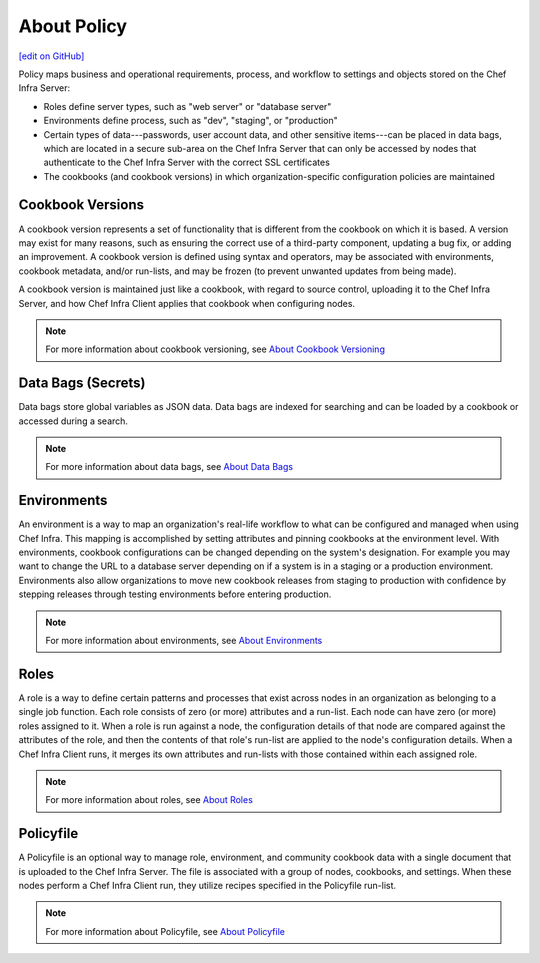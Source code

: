 =====================================================
About Policy
=====================================================
`[edit on GitHub] <https://github.com/chef/chef-web-docs/blob/master/chef_master/source/policy.rst>`__

.. tag policy_summary

Policy maps business and operational requirements, process, and workflow to settings and objects stored on the Chef Infra Server:

* Roles define server types, such as "web server" or "database server"
* Environments define process, such as "dev", "staging", or "production"
* Certain types of data---passwords, user account data, and other sensitive items---can be placed in data bags, which are located in a secure sub-area on the Chef Infra Server that can only be accessed by nodes that authenticate to the Chef Infra Server with the correct SSL certificates
* The cookbooks (and cookbook versions) in which organization-specific configuration policies are maintained

.. end_tag

Cookbook Versions
=====================================================
.. tag cookbooks_version

A cookbook version represents a set of functionality that is different from the cookbook on which it is based. A version may exist for many reasons, such as ensuring the correct use of a third-party component, updating a bug fix, or adding an improvement. A cookbook version is defined using syntax and operators, may be associated with environments, cookbook metadata, and/or run-lists, and may be frozen (to prevent unwanted updates from being made).

A cookbook version is maintained just like a cookbook, with regard to source control, uploading it to the Chef Infra Server, and how Chef Infra Client applies that cookbook when configuring nodes.

.. end_tag

.. note:: For more information about cookbook versioning, see `About Cookbook Versioning </cookbook_versioning.html>`__

Data Bags (Secrets)
=====================================================
.. tag data_bag

Data bags store global variables as JSON data. Data bags are indexed for searching and can be loaded by a cookbook or accessed during a search.

.. end_tag

.. note:: For more information about data bags, see `About Data Bags </data_bags.html>`__

Environments
=====================================================
.. tag environment

An environment is a way to map an organization's real-life workflow to what can be configured and managed when using Chef Infra. This mapping is accomplished by setting attributes and pinning cookbooks at the environment level. With environments, cookbook configurations can be changed depending on the system's designation. For example you may want to change the URL to a database server depending on if a system is in a staging or a production environment. Environments also allow organizations to move new cookbook releases from staging to production with confidence by stepping releases through testing environments before entering production.

.. end_tag

.. note:: For more information about environments, see `About Environments </environments.html>`__

Roles
=====================================================
.. tag role

A role is a way to define certain patterns and processes that exist across nodes in an organization as belonging to a single job function. Each role consists of zero (or more) attributes and a run-list. Each node can have zero (or more) roles assigned to it. When a role is run against a node, the configuration details of that node are compared against the attributes of the role, and then the contents of that role's run-list are applied to the node's configuration details. When a Chef Infra Client runs, it merges its own attributes and run-lists with those contained within each assigned role.

.. end_tag

.. note:: For more information about roles, see `About Roles </roles.html>`__

Policyfile
=====================================================
.. tag policyfile_summary

A Policyfile is an optional way to manage role, environment, and community cookbook data with a single document that is uploaded to the Chef Infra Server. The file is associated with a group of nodes, cookbooks, and settings. When these nodes perform a Chef Infra Client run, they utilize recipes specified in the Policyfile run-list.

.. end_tag

.. note:: For more information about Policyfile, see `About Policyfile </policyfile.html>`__
